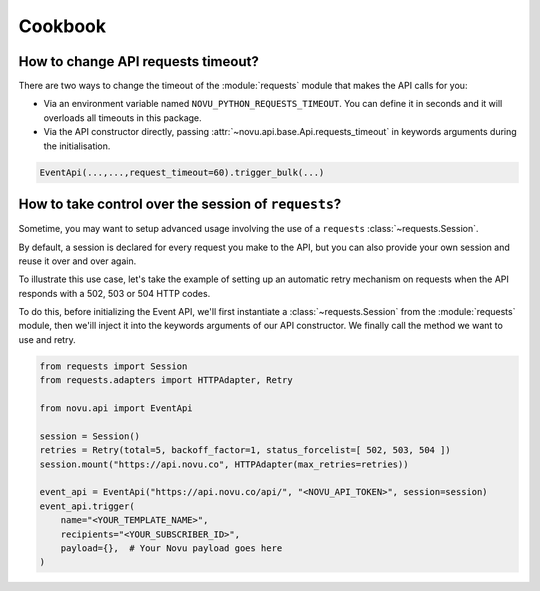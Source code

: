 Cookbook
========

How to change API requests timeout?
-----------------------------------

There are two ways to change the timeout of the :module:`requests` module that makes the API calls for you:

* Via an environment variable named ``NOVU_PYTHON_REQUESTS_TIMEOUT``.
  You can define it in seconds and it will overloads all timeouts in this package.
* Via the API constructor directly, passing :attr:`~novu.api.base.Api.requests_timeout` in keywords arguments during the initialisation.

.. code-block:: python

    EventApi(...,...,request_timeout=60).trigger_bulk(...)

How to take control over the session of ``requests``?
-----------------------------------------------------

Sometime, you may want to setup advanced usage involving the use of a ``requests`` :class:`~requests.Session`.

By default, a session is declared for every request you make to the API, but you can also
provide your own session and reuse it over and over again.

To illustrate this use case, let's take the example of setting up an automatic retry mechanism on
requests when the API responds with a 502, 503 or 504 HTTP codes.

To do this, before initializing the Event API, we'll first instantiate a :class:`~requests.Session` from the
:module:`requests` module, then we'ill inject it into the keywords arguments of our API constructor. We finally
call the method we want to use and retry.

.. code-block:: python

    from requests import Session
    from requests.adapters import HTTPAdapter, Retry

    from novu.api import EventApi

    session = Session()
    retries = Retry(total=5, backoff_factor=1, status_forcelist=[ 502, 503, 504 ])
    session.mount("https://api.novu.co", HTTPAdapter(max_retries=retries))

    event_api = EventApi("https://api.novu.co/api/", "<NOVU_API_TOKEN>", session=session)
    event_api.trigger(
        name="<YOUR_TEMPLATE_NAME>",
        recipients="<YOUR_SUBSCRIBER_ID>",
        payload={},  # Your Novu payload goes here
    )
